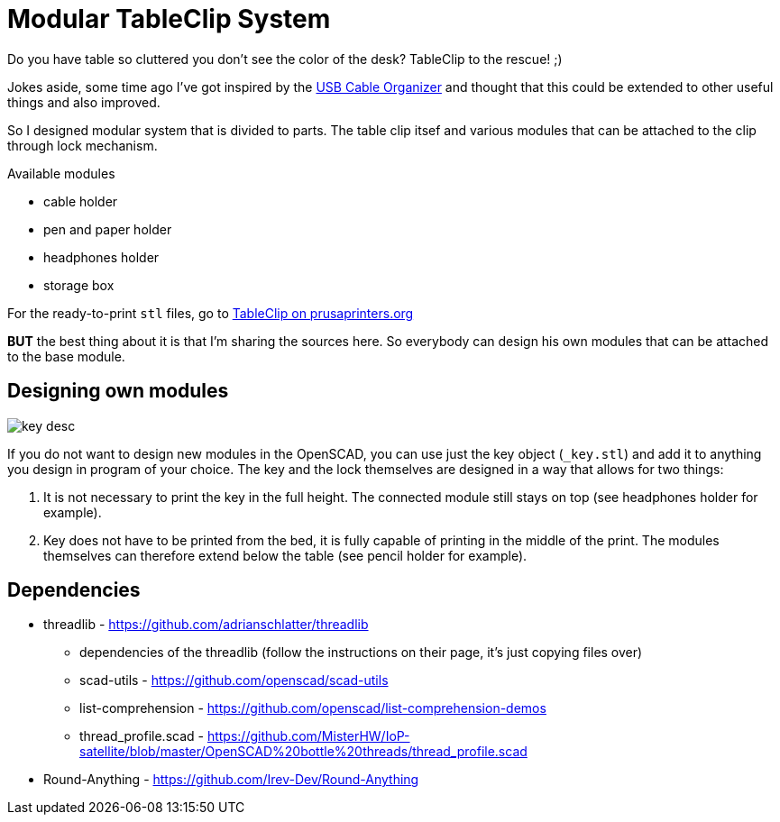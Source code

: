 
= Modular TableClip System

Do you have table so cluttered you don't see the color of the desk? TableClip to the rescue! ;)

Jokes aside, some time ago I've got inspired by the https://www.thingiverse.com/thing:2892387[USB Cable Organizer] and thought that this could be extended to other useful things and also improved.

So I designed modular system that is divided to parts. The table clip itsef and various modules that can be attached to the clip through lock mechanism.

.Available modules
* cable holder
* pen and paper holder
* headphones holder
* storage box

For the ready-to-print `stl` files, go to https://www.prusaprinters.org/prints/57023-modular-tableclip-system-with-sources[TableClip on prusaprinters.org]

*BUT* the best thing about it is that I'm sharing the sources here. So everybody can design his own modules that can be attached to the base module.

== Designing own modules

image::img/_key_desc.png[]

If you do not want to design new modules in the OpenSCAD, you can use just the key object (`_key.stl`) and add it to anything you design in program of your choice. The key and the lock themselves are designed in a way that allows for two things:

. It is not necessary to print the key in the full height. The connected module still stays on top (see headphones holder for example).
. Key does not have to be printed from the bed, it is fully capable of printing in the middle of the print. The modules themselves can therefore extend below the table (see pencil holder for example).

== Dependencies
* threadlib - https://github.com/adrianschlatter/threadlib
** dependencies of the threadlib (follow the instructions on their page, it's just copying files over)
** scad-utils - https://github.com/openscad/scad-utils
** list-comprehension - https://github.com/openscad/list-comprehension-demos
** thread_profile.scad - https://github.com/MisterHW/IoP-satellite/blob/master/OpenSCAD%20bottle%20threads/thread_profile.scad
* Round-Anything - https://github.com/Irev-Dev/Round-Anything
